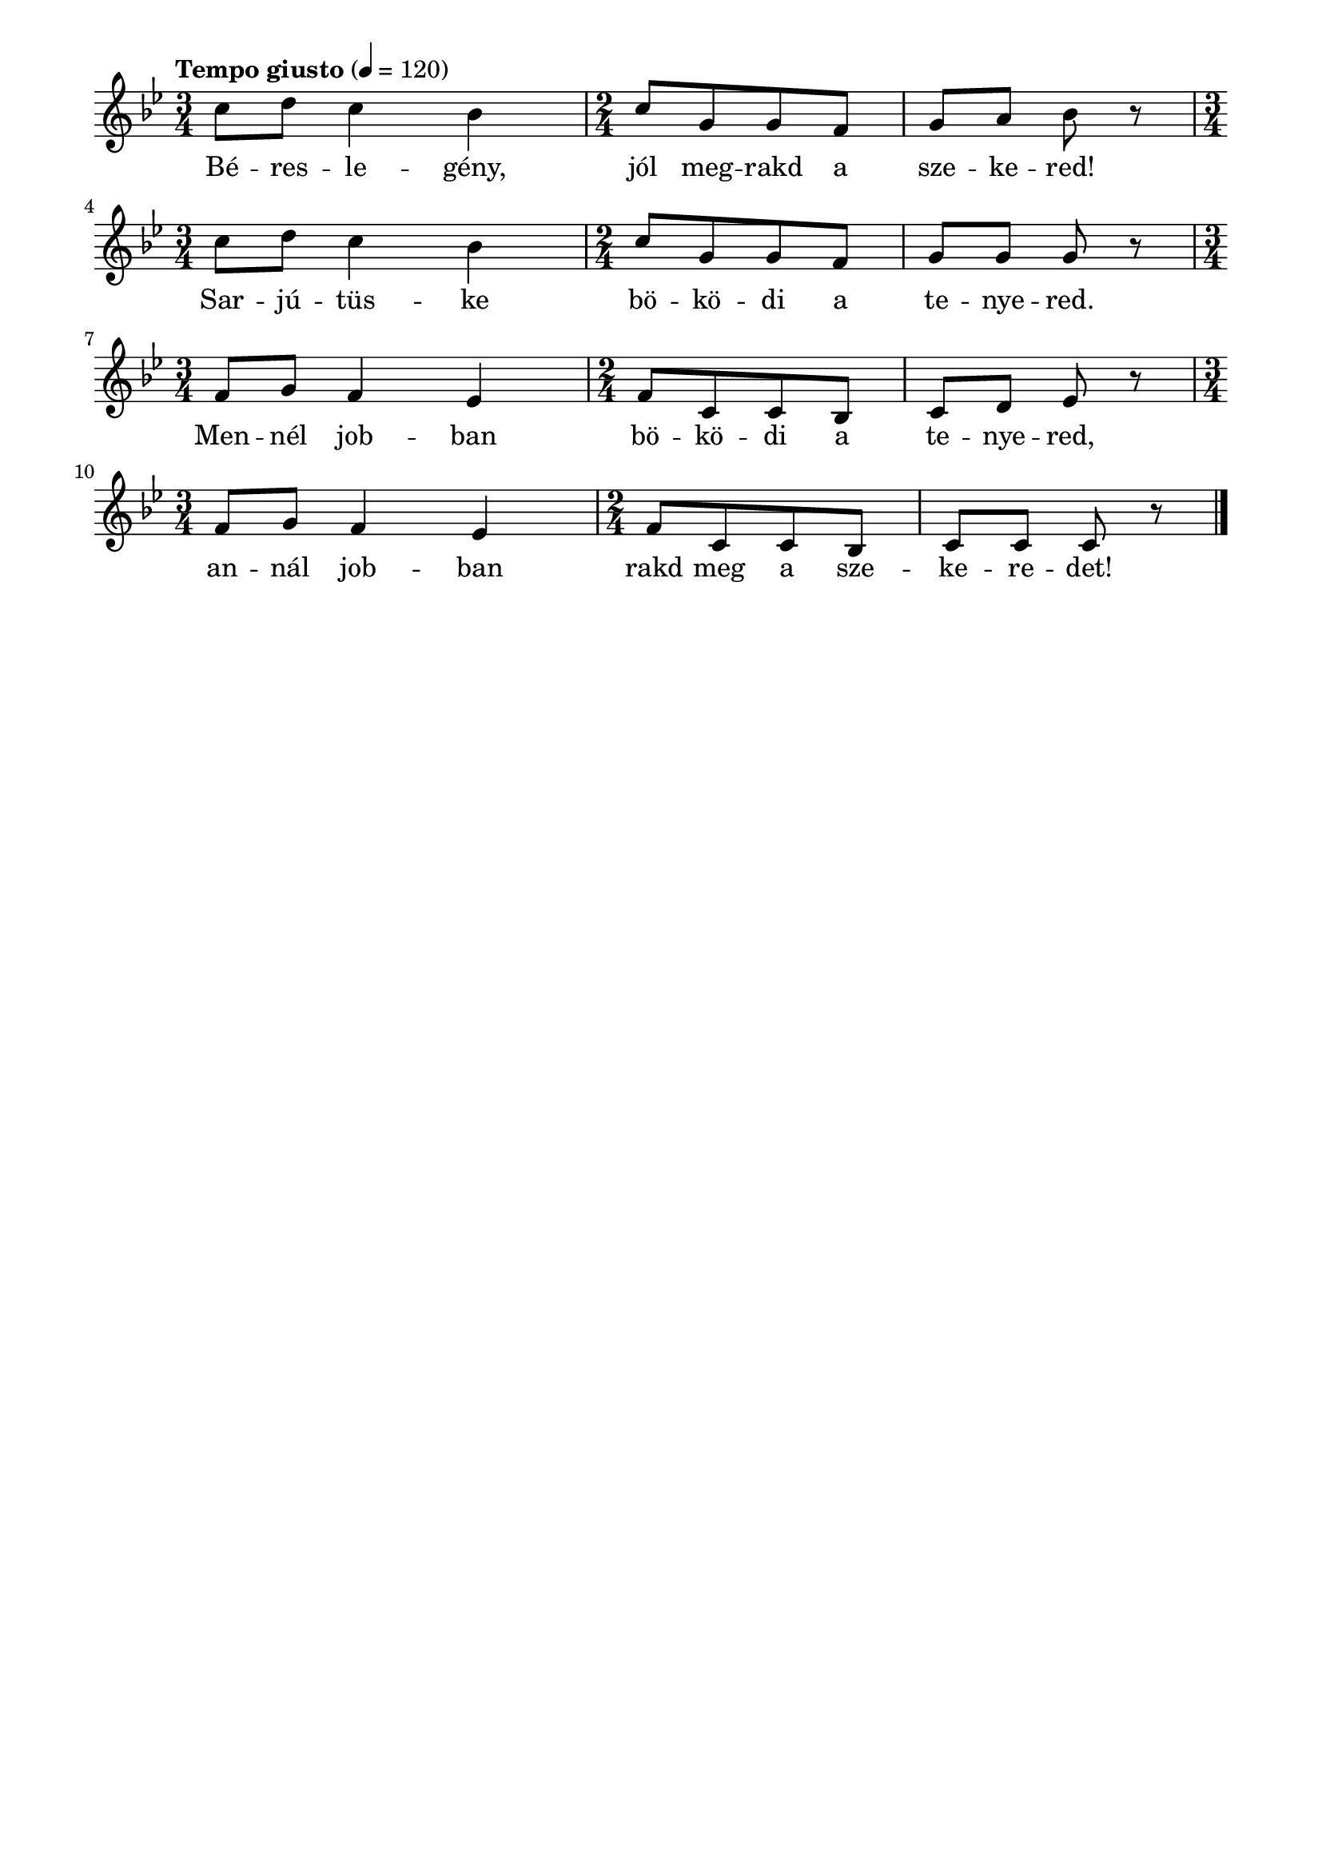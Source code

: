 \paper {
  indent = 0\mm
  line-width = 180\mm
  oddHeaderMarkup = ""
  evenHeaderMarkup = ""
  oddFooterMarkup = ""
  evenFooterMarkup = ""
}

\score{
\relative c'' {
\numericTimeSignature
\time 3/4
\key bes \major
\tempo "Tempo giusto" 4 = 120
\time 3/4 c8 d c4 bes \time 2/4 c8 [g g f] g8 a bes r | \break \time 3/4 c8 d c4 bes \time 2/4 c8 [g g f] g8 g g r | \break\time 3/4 f8 g f4 es \time 2/4 f8 [c c bes] c8 d es r | \break \time 3/4 f8 g f4 es \time 2/4 f8 [c c bes] c8 c c r \break \bar "|."
} 
\addlyrics {
  Bé -- res -- le -- gény, jól meg -- rakd a sze -- ke -- red!
  Sar -- jú -- tüs -- ke bö -- kö -- di a te -- nye -- red.
  Men -- nél job -- ban bö -- kö -- di a te -- nye -- red,
  an -- nál job -- ban rakd meg a sze -- ke -- re -- det!
  } 

\midi { }
\layout { }
}

\version "2.17.4"